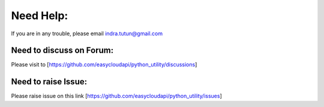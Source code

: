 Need Help:
==========

If you are in any trouble, please email indra.tutun@gmail.com


Need to discuss on Forum:
^^^^^^^^^^^^^^^^^^^^^^^^^

Please visit to [https://github.com/easycloudapi/python_utility/discussions]


Need to raise Issue:
^^^^^^^^^^^^^^^^^^^^

Please raise issue on this link [https://github.com/easycloudapi/python_utility/issues]